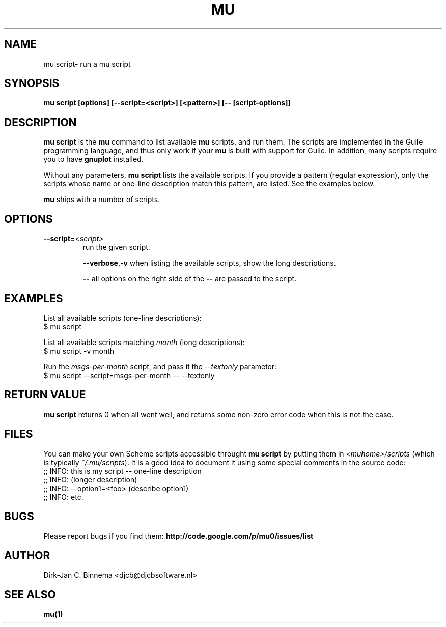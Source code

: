 .TH MU SCRIPT 1 "October 2012" "User Manuals"

.SH NAME

mu script\- run a mu script

.SH SYNOPSIS

.B mu script [options] [--script=<script>] [<pattern>] [-- [script-options]]

.SH DESCRIPTION

\fBmu script\fR is the \fBmu\fR command to list available \fBmu\fR scripts,
and run them. The scripts are implemented in the Guile programming language,
and thus only work if your \fBmu\fR is built with support for Guile. In
addition, many scripts require you to have \fBgnuplot\fR installed.

Without any parameters, \fBmu script\fR lists the available scripts. If you
provide a pattern (regular expression), only the scripts whose name or
one-line description match this pattern, are listed. See the examples below.

\fBmu\fR ships with a number of scripts.

.SH OPTIONS

.TP
\fB\-\-script=\fR\fI<script>\fR
run the given script.

\fB\-\-verbose\fR,\fB\-v\fR
when listing the available scripts, show the long descriptions.

\fB\-\-\fR
all options on the right side of the \fB\-\-\fR are passed to the script.

.SH EXAMPLES

List all available scripts (one-line descriptions):
.nf
  $ mu script
.fi

List all available scripts matching \fImonth\fR (long descriptions):
.nf
  $ mu script -v month
.fi

Run the \fImsgs-per-month\fR script, and pass it the \fI--textonly\fR
parameter:
.nf
  $ mu script --script=msgs-per-month -- --textonly
.fi

.SH RETURN VALUE

\fBmu script\fR returns 0 when all went well, and returns some non-zero error
code when this is not the case.

.SH FILES

You can make your own Scheme scripts accessible throught \fBmu script\fR by
putting them in \fI<muhome>/scripts\fR (which is typically
\fI~/.mu/scripts\fR). It is a good idea to document it using some special
comments in the source code:
.nf
;; INFO: this is my script -- one-line description
;; INFO: (longer description)
;; INFO: --option1=<foo> (describe option1)
;; INFO: etc.
.fi

.SH BUGS

Please report bugs if you find them:
.BR http://code.google.com/p/mu0/issues/list

.SH AUTHOR

Dirk-Jan C. Binnema <djcb@djcbsoftware.nl>

.SH "SEE ALSO"

.BR mu(1)
